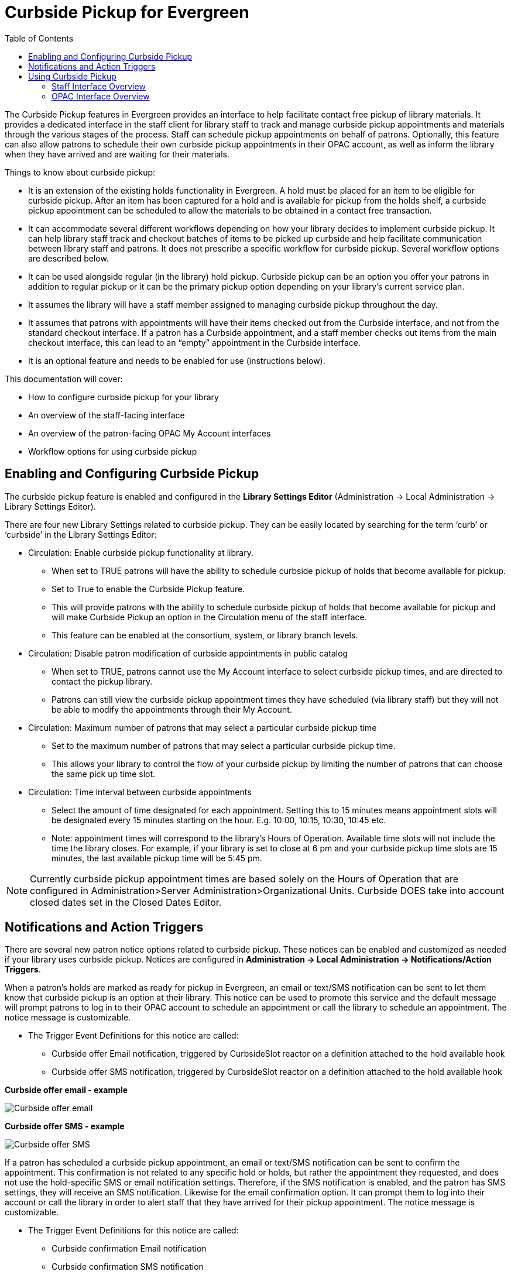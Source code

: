 [[curbside_pickup]]
= Curbside Pickup for Evergreen =
:toc:

The Curbside Pickup features in Evergreen provides an interface to help facilitate contact free pickup of library materials.  It provides a dedicated interface in the staff client for library staff to track and manage curbside pickup appointments and materials through the various stages of the process.  Staff can schedule pickup appointments on behalf of patrons.  Optionally, this feature can also allow patrons to schedule their own curbside pickup appointments in their OPAC account, as well as inform the library when they have arrived and are waiting for their materials.  

Things to know about curbside pickup:

* It is an extension of the existing holds functionality in Evergreen.  A hold must be placed for an item to be eligible for curbside pickup.  After an item has been captured for a hold and is available for pickup from the holds shelf, a curbside pickup appointment can be scheduled to allow the materials to be obtained in a contact free transaction.
* It can accommodate several different workflows depending on how your library decides to implement curbside pickup.  It can help library staff track and checkout batches of items to be picked up curbside and help facilitate communication between library staff and patrons.  It does not prescribe a specific workflow for curbside pickup.  Several workflow options are described below.  
* It can be used alongside regular (in the library) hold pickup.  Curbside pickup can be an option you offer your patrons in addition to regular pickup or it can be the primary pickup option depending on your library’s current service plan.
* It assumes the library will have a staff member assigned to managing curbside pickup throughout the day.
* It assumes that patrons with appointments will have their items checked out from the Curbside interface, and not from the standard checkout interface. If a patron has a Curbside appointment, and a staff member checks out items from the main checkout interface, this can lead to an “empty” appointment in the Curbside interface.
* It is an optional feature and needs to be enabled for use (instructions below).

This documentation will cover:

* How to configure curbside pickup for your library
* An overview of the staff-facing interface 
* An overview of the patron-facing OPAC My Account interfaces
* Workflow options for using curbside pickup

[[enabling_configuring_curbside_pickup]]
== Enabling and Configuring Curbside Pickup ==

The curbside pickup feature is enabled and configured in the *Library Settings Editor* (Administration -> Local Administration -> Library Settings Editor).

There are four new Library Settings related to curbside pickup.  They can be easily located by searching for the term ‘curb’ or ‘curbside’ in the Library Settings Editor:

* Circulation: Enable curbside pickup functionality at library.
** When set to TRUE patrons will have the ability to schedule curbside pickup of holds that become available for pickup.
** Set to True to enable the Curbside Pickup feature.  
** This will provide patrons with the ability to schedule curbside pickup of holds that become available for pickup and will make Curbside Pickup  an option in the Circulation menu of the staff interface.
** This feature can be enabled at the consortium, system, or library branch levels.
* Circulation: Disable patron modification of curbside appointments in public catalog
** When set to TRUE, patrons cannot use the My Account interface to select curbside pickup times, and are directed to contact the pickup library.
** Patrons can still view the curbside pickup appointment times they have scheduled (via library staff) but they will not be able to modify the appointments through their My Account.  
* Circulation: Maximum number of patrons that may select a particular curbside pickup time
** Set to the maximum number of patrons that may select a particular curbside pickup time.  
** This allows your library to control the flow of your curbside pickup by limiting the number of patrons that can choose the same pick up time slot.
* Circulation: Time interval between curbside appointments
** Select the amount of time designated for each appointment.  Setting this to 15 minutes means appointment slots will be designated every 15 minutes starting on the hour. E.g. 10:00, 10:15, 10:30, 10:45 etc.
** Note:  appointment times will correspond to the library’s Hours of Operation.  Available time slots will not include the time the library closes.  For example, if your library is set to close at 6 pm and your curbside pickup time slots are 15 minutes, the last available pickup time will be 5:45 pm.

NOTE: Currently curbside pickup appointment times are based solely on the Hours of Operation that are configured in Administration>Server Administration>Organizational Units.  Curbside DOES take into account closed dates set in the Closed Dates Editor.

[[curbside_notifications_action_triggers]]
== Notifications and Action Triggers ==

There are several new patron notice options related to curbside pickup.  These notices can be enabled and customized as needed if your library uses curbside pickup.  Notices are configured in *Administration -> Local Administration -> Notifications/Action Triggers*.

When a patron’s holds are marked as ready for pickup in Evergreen, an email or text/SMS notification can be sent to let them know that curbside pickup is an option at their library.  This notice can be used to promote this service and the default message will prompt patrons to log in to their OPAC account to schedule an appointment or call the library to schedule an appointment.  The notice message is customizable.  

* The Trigger Event Definitions for this notice are called:
** Curbside offer Email notification, triggered by CurbsideSlot reactor on a definition attached to the hold available hook
** Curbside offer SMS notification, triggered by CurbsideSlot reactor on a definition attached to the hold available hook

*Curbside offer email - example*

image::curbside/curbside_offer_email.png[Curbside offer email]

*Curbside offer SMS - example*

image::curbside/curbside_offer_sms.png[Curbside offer SMS]

If a patron has scheduled a curbside pickup appointment, an email or text/SMS notification can be sent to confirm the appointment.  This confirmation is not related to any specific hold or holds, but rather the appointment they requested, and does not use the hold-specific SMS or email notification settings.  Therefore, if the SMS notification is enabled, and the patron has SMS settings, they will receive an SMS notification.  Likewise for the email confirmation option.  It can prompt them to log into their account or call the library in order to alert staff that they have arrived for their pickup appointment.  The notice message is customizable.  

* The Trigger Event Definitions for this notice are called:
** Curbside confirmation Email notification
** Curbside confirmation SMS notification

*Curbside confirmation email - example*

image::curbside/curbside_confirm_email.png[Curbside confirmation email]

*Curbside confirmation SMS - example*

image::curbside/curbside_confirm_sms.png[Curbside confirmation SMS]

Patrons can receive an email with a list of the items they checked out.  To receive this notice patrons must have an email address associated with their account.  This is an existing notice in Evergreen, used by the circulation interface to send email receipts on demand, that the curbside pickup workflow now also makes use of. 

* The Trigger Event Definition for this notice is called:
** Email Checkout Receipt

There is another action trigger called “Trigger curbside offer events and create a placeholder for the patron, where applicable”.  This action trigger does not send a notice to patrons or staff.  It is a silent action behind the scenes that initiates the curbside offer email or SMS notification described above.  

[[using_curbside_pickup]]
== Using Curbside Pickup ==

=== Staff Interface Overview ===

When the feature is enabled in the Library Settings Editor, the Curbside Pickup interface can be accessed under *Circulation -> Curbside Pickup* (at the bottom of the menu).

This interface has five tabs that help staff manage the curbside pickup workflow through the various stages.  This interface is scoped to display only appointments at the library or organizational unit that your workstation is registered to. 

There are several workflows that can be accommodated by this feature.  Please see further down in this document for examples of curbside workflows.  This section of the documentation will discuss the functionality of the interface.

==== To Be Staged ====

* The *To Be Staged* tab shows a list of upcoming pickups during the next two pickup time slots. 
* This tab can be used to gather and group the various pickups and mark them as staged and ready for pickup.
* This tab displays:
** Pickup Date/Time:  pickup appointment date and time
** Patron: The patron’s last name and barcode (link out to the patron’s account) and any notes that have been submitted with the curbside appointment.
*** Potential alert:  if a patron is marked as “arrived at the library” from My Account in the OPAC before the appointment has been Staged, an alert will appear under the patron’s name indicating that they have already arrived.  The appointment will also appear in the Patron Is Outside tab with an alert that the items are not yet staged.
*** Potential alert: If the patron has a condition that would forbid them from checking out items such as a standing penalty, being barred, or having their privileges expired, an alert will appear under the patron name saying that they are blocked from checkouts. Buttons in the Action column will be disabled until the condition blocking the patron is resolved.
** Appointment ID:  unique number associated with the appointment
** Items for Pickup:  a list of the items to be picked up (link out to view each item in the Item Status screen)
** Staging Staff:  staff can click the Claim button to indicate that they are working on the appointment.  Their staff username will appear in this field.  
*** This can help inform staff working at different workstations of who is handling an appointment.
*** After an appointment has been “Claimed”, an option to “Release Claim” appears in case the original staff member is no longer able to manage the appointment.
*** A staff member can take over an appointment that has been claimed by another staff user, but will be asked to confirm that they want to release the previous staff member's claim.
** Action for library staff:
*** Mark As Staged And Ready:  click this button to mark a group of items as staged and ready for curbside pickup.  This will move the appointment to the Staged and Ready tab.
* Evergreen will automatically check for new appointments every 15 minutes.  If there are new appointments to display, a reminder will appear and prompt you to refresh (or reload) the screen in your browser.

image::curbside/curbside_tbs.png[To Be Staged tab]

===== Claiming an Appointment =====

Claim

image::curbside/curbside_claim.png[Claim Curbside Appoinment]

Release Claim

image::curbside/curbside_release_claim.png[Release Curbside Appointment]

===== Potential Alerts =====

Patron arrived before appointment was Staged

image::curbside/curbside_patron_arrival_alert.png[Alert for Patron Has Already Arrived]

==== Staged and Ready ====

* The Staged and Ready tab displays a list of curbside pickup appointments that are staged and ready to be picked up by the patron.  It is assumed that these items are grouped together and are awaiting pickup.
* This tab displays:
** Pickup Date/Time:  pickup appointment date and time
** Patron: The patron’s last name and barcode (link out to the patron’s account) and any notes that have been submitted with the curbside appointment.
** Appointment ID:  unique number associated with the appointment
** Items for Pickup:  a list of the items to be picked up (link out to view each item in the Item Status screen)
*** Potential alert: If any new items are marked as Ready for Pickup after the curbside pickup appointment was Staged, but before the pickup actually takes place, the new items will appear in the Items for Pickup list and will be highlighted to alert staff that there are additional items to be included in the pickup appointment (screenshot below).
*** Potential alert: If the patron has a condition that would forbid them from checking out items such as a standing penalty, being barred, or having their privileges expired, an alert will appear under the patron name saying that they are blocked from checkouts. Buttons in the Action column will be disabled until the condition blocking the patron is resolved.
** Actions for library staff:
*** Mark As Patron Arrived: click to indicate that the patron has arrived at the library and is waiting for their materials. The appointment will be moved to the Patron Is Outside tab.
**** Patrons also have the ability to mark themselves as arrived at the library in their OPAC MyAccount.  If a patron marks themselves as arrived, the appointment will also be moved to the Patron Is Outside tab.
*** Check Out Items and Mark As Delivered: click to checkout the materials to the patron’s account and mark the materials as delivered.  Use of this option bypasses marking a patron as arrived.  This is the final step in the curbside pickup workflow.
*** Set Back to To Be Staged - click to move an appointment back to the To Be Staged tab.  Can be used if an appointment is accidentally advanced or otherwise needs to be reverted back to the previous stage.
** Evergreen will automatically check for new appointments every 15 minutes.  If there are new staged holds to display, a reminder will appear and prompt you to refresh (or reload) the screen in your browser.

image::curbside/curbside_staged_ready.png[Staged and Ready tab]

===== Potential Alerts =====

New holds available for pickup after initial items were staged

image::curbside/curbside_new_holds_alert.png[Alert for holds that came in after appointment was staged]

==== Patron Is Outside ====

* The Patron Is Outside tab displays a list of patrons that have arrived at the library to pick up their materials and are waiting outside.
* This tab displays:
** Pickup Date/Time:  pickup appointment date and time
Patron: The patron’s last name and barcode (link out to the patron’s account) and any notes that have been submitted with the curbside appointment.
** Appointment ID:  unique number associated with the appointment
** Items for Pickup:  a list of the items to be picked up (link out to view each item in the Item Status screen)
*** Potential alert:  If any new items are marked as Ready for Pickup after the curbside pickup appointment was Staged, but before the pickup actually takes place, the new items will appear in the Items for Pickup list and will be highlighted to alert staff that there are additional items to be included in the pickup appointment.
*** Potential alert:  If a patron is marked as “arrived at the library” from MyAccount in the OPAC before the appointment has been Staged, an alert will appear under the patron’s name indicating that they have already arrived.  The appointment will also appear in the Patron Is Outside tab with an alert that the items are not yet staged.
*** Potential alert: If the patron has a condition that would forbid them from checking out items such as a standing penalty, being barred, or having their privileges expired, an alert will appear under the patron name saying that they are blocked from checkouts. Buttons in the Action column will be disabled until the condition blocking the patron is resolved.
** Actions for library staff:
*** Check Out Items And Mark As Delivered: click to checkout the materials to the patron’s account and mark the materials as delivered.  This is the final step in the curbside pickup workflow.
* Use of this tab depends on your library’s workflow:
** Staff may mark patrons as “arrived” in the Staged and Ready tab or patrons may mark themselves as arrived through their OPAC account.
** This tab may also be bypassed if a staff member takes the action to Check Out Items and Mark As Delivered in the Staged and Ready tab.
* Evergreen will automatically check for new patron arrivals every 15 minutes.  If there are new arrivals to display, a reminder will appear and prompt you to refresh (or reload) the screen in your browser.

image::curbside/curbside_patron_outside.png[Patron is Outside tab]

==== Delivered Today ====

* The Delivered Today tab displays a running list of all patrons that checked out items via the curbside pickup interface on the given day.
* This tab displays:
** Delivery Date/Time: the date and time that the delivery took place
** Patron: The patron’s last name and barcode (link out to the patron’s account) and any notes that have been submitted with the curbside appointment.
** Appointment ID:  unique number associated with the appointment
** Items Checked Out:  a list of items checked out in batch via the curbside pickup module. 
*** Potential alert: If any new items were marked as Ready for Pickup after the curbside pickup appointment was Staged, but before the pickup actually took place, the new items will appear in this list with an alert to tell staff that the item came in after the appointment was staged.  This may help with troubleshooting any checkout discrepancies.
** No actions can be taken from this tab.

image::curbside/curbside_delivered_today.png[Delivered Today tab]

==== Schedule Pickup ====

The Schedule Pickup tab can be used if a patron wants library staff to schedule a pickup appointment for them.  Staff can also cancel or edit an appointment on behalf of a patron in this tab.  

To schedule a pickup appointment:

. Enter the patron’s barcode in the Patron Barcode field.  You can also click Patron Search, search for the appropriate patron, and click “Select.” This will populate the Patron Barcode field.
.. This field respects opt-in settings.
. Click Submit to retrieve the patron’s holds. The screen will show you the patron’s name and the count of available holds at your location according to the Workstation.
. Click Make New Appointment, and set the date and time of the pickup.
.. Pickups may only be scheduled in the future, during the library’s open hours,
... Note:  appointment times will correspond to the library’s Hours of Operation.  Available time slots will not include the time the library closes.  For example, if your library is set to close at 6 pm and your curbside pickup time slots are 15 minutes, the last available pickup time will be 5:45 pm.
.. The times patrons see in the menu will depend on the library’s Hours of Operation. 
.. The number of available time slots based on the Library Setting “Maximum number of patrons that may select a particular curbside pickup time”.
.. The time interval of appointments based on the Library Setting “Time interval between curbside appointments”.
. Click Save to save this appointment. You will get a confirmation message in the lower right-hand corner of the screen.

image::curbside/curbside_appointment_patron.png[Set Patron for Curbside Appointment]

image::curbside/curbside_appointment_time.png[Set Time for Curbside Appointment]

===== Edit or Cancel a Pickup =====

If you retrieve a patron in this interface who already has an appointment scheduled, you will be able to cancel or edit that appointment. 

To edit an existing appointment, modify the appointment information and click Save. 

Click Cancel Appointment to cancel an existing appointment. This will retain the current retrieved Patron and allow staff to start the appointment creation process again.

=== OPAC Interface Overview ===

In My Account, patrons can view their holds in the Holds tab.  If the Library Setting called “Disable patron modification of curbside appointments in public catalog” is set to False, patrons will see a new option for Curbside Pickup in the Holds tab and can use this interface to schedule a pickup appointment for holds that are available and ready for pickup.

To schedule a curbside pickup appointment, patrons will select:

* Date - the date will default to the current date or they can select a date in the future using a calendar picker. Once the date is selected, click Check available times to see a list of pickup times.
* Time - choose a time slot from a drop down menu.  
** The times patrons see in the menu will depend on the library’s Hours of Operation. 
** The number of available time slots based on the Library Setting “Maximum number of patrons that may select a particular curbside pickup time”.
** The time interval of appointments based on the Library Setting “Time interval between curbside appointments”.
* Arrival Notes (vehicle description,etc) - patrons may enter information such as their vehicle description or any other information that will aid library staff in curbside delivery of materials.
* Actions
** Patrons can click *Request appointment*, to schedule their curbside pickup appointment.
** Or they can click *Select another date* to start over with scheduling.

image::curbside/opac_set_curbside.png[Set Curbside Appointment in MyAccount]

After a curbside pickup appointment has been scheduled, patrons can take several actions in this interface:

* Alert staff of your arrival
** If a patron uses their OPAC account on a mobile device, they can click this button to let library staff know they have arrived at the library and are waiting for their curbside delivery.  
** This action will move the patron’s appointment from the Staged and Ready tab to the Patron Is Outside tab in the staff curbside delivery interface.
** Note: this button will be inactive until 1) the items are staged or 2) the appointment time has passed.
* Update appointment
** Patrons can make changes to upcoming appointments.
* Cancel appointment
** Patrons can cancel upcoming appointments and create a new one if needed.

image::curbside/opac_update_curbside.png[Update Curbside Appointment in MyAccount]

If the Library Setting called “Disable patron modification of curbside appointments in public catalog” is set to True, patrons will not be able to schedule curbside pickup appointments from their MyAccount.  They will need to contact the library to speak to a staff member to schedule appointments.  However, after an appointment has been scheduled, they will see a Curbside Pickup tab in MyAccount that lists their appointments.

image::curbside/opac_curbside_disabled.png[Patron Curbside Appointments are Disabled]